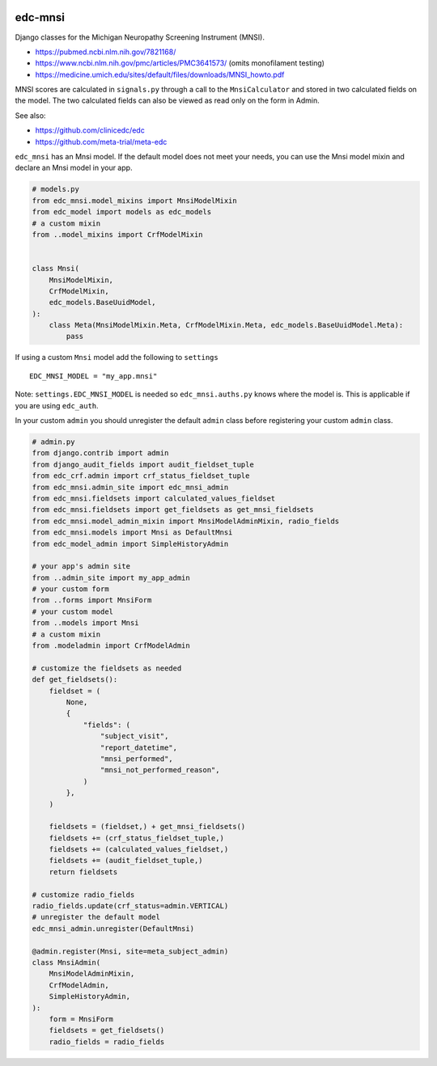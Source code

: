 |pypi| |actions| |codecov| |downloads|

edc-mnsi
--------

Django classes for the Michigan Neuropathy Screening Instrument (MNSI).

* https://pubmed.ncbi.nlm.nih.gov/7821168/
* https://www.ncbi.nlm.nih.gov/pmc/articles/PMC3641573/ (omits monofilament testing)
* https://medicine.umich.edu/sites/default/files/downloads/MNSI_howto.pdf

MNSI scores are calculated in ``signals.py`` through a call to the ``MnsiCalculator`` and stored in two calculated fields on the model. The two calculated fields can also be viewed as read only on the form in Admin.

See also:

* https://github.com/clinicedc/edc
* https://github.com/meta-trial/meta-edc

``edc_mnsi`` has an Mnsi model. If the default model does not meet your needs,
you can use the Mnsi model mixin and declare an Mnsi model in your app.

.. code-block:: python

    # models.py
    from edc_mnsi.model_mixins import MnsiModelMixin
    from edc_model import models as edc_models
    # a custom mixin
    from ..model_mixins import CrfModelMixin


    class Mnsi(
        MnsiModelMixin,
        CrfModelMixin,
        edc_models.BaseUuidModel,
    ):
        class Meta(MnsiModelMixin.Meta, CrfModelMixin.Meta, edc_models.BaseUuidModel.Meta):
            pass

If using a custom ``Mnsi`` model add the following to ``settings`` ::

    EDC_MNSI_MODEL = "my_app.mnsi"

Note: ``settings.EDC_MNSI_MODEL`` is needed so ``edc_mnsi.auths.py`` knows where the model is.
This is applicable if you are using ``edc_auth``.

In your custom ``admin`` you should unregister the default ``admin`` class before registering your custom ``admin`` class.

.. code-block:: python

    # admin.py
    from django.contrib import admin
    from django_audit_fields import audit_fieldset_tuple
    from edc_crf.admin import crf_status_fieldset_tuple
    from edc_mnsi.admin_site import edc_mnsi_admin
    from edc_mnsi.fieldsets import calculated_values_fieldset
    from edc_mnsi.fieldsets import get_fieldsets as get_mnsi_fieldsets
    from edc_mnsi.model_admin_mixin import MnsiModelAdminMixin, radio_fields
    from edc_mnsi.models import Mnsi as DefaultMnsi
    from edc_model_admin import SimpleHistoryAdmin

    # your app's admin site
    from ..admin_site import my_app_admin
    # your custom form
    from ..forms import MnsiForm
    # your custom model
    from ..models import Mnsi
    # a custom mixin
    from .modeladmin import CrfModelAdmin

    # customize the fieldsets as needed
    def get_fieldsets():
        fieldset = (
            None,
            {
                "fields": (
                    "subject_visit",
                    "report_datetime",
                    "mnsi_performed",
                    "mnsi_not_performed_reason",
                )
            },
        )

        fieldsets = (fieldset,) + get_mnsi_fieldsets()
        fieldsets += (crf_status_fieldset_tuple,)
        fieldsets += (calculated_values_fieldset,)
        fieldsets += (audit_fieldset_tuple,)
        return fieldsets

    # customize radio_fields
    radio_fields.update(crf_status=admin.VERTICAL)
    # unregister the default model
    edc_mnsi_admin.unregister(DefaultMnsi)

    @admin.register(Mnsi, site=meta_subject_admin)
    class MnsiAdmin(
        MnsiModelAdminMixin,
        CrfModelAdmin,
        SimpleHistoryAdmin,
    ):
        form = MnsiForm
        fieldsets = get_fieldsets()
        radio_fields = radio_fields



.. |pypi| image:: https://img.shields.io/pypi/v/edc-mnsi.svg
    :target: https://pypi.python.org/pypi/edc-mnsi

.. |actions| image:: https://github.com/clinicedc/edc-mnsi/workflows/build/badge.svg?branch=develop
  :target: https://github.com/clinicedc/edc-mnsi/actions?query=workflow:build

.. |codecov| image:: https://codecov.io/gh/clinicedc/edc-mnsi/branch/develop/graph/badge.svg
    :target: https://codecov.io/gh/clinicedc/edc-mnsi

.. |downloads| image:: https://pepy.tech/badge/edc-mnsi
    :target: https://pepy.tech/project/edc-mnsi
